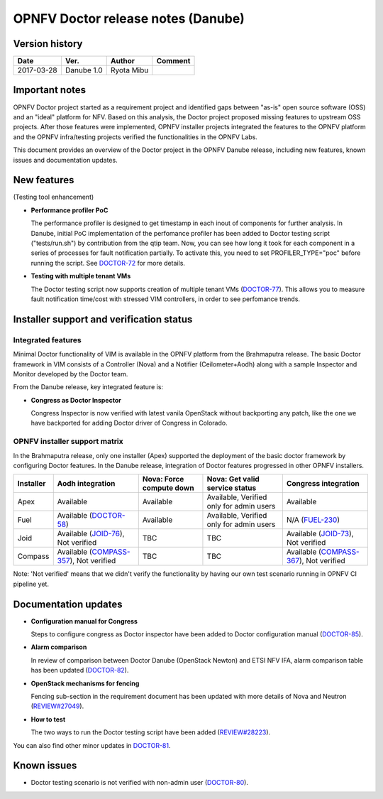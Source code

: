.. This work is licensed under a Creative Commons Attribution 4.0 International License.
.. http://creativecommons.org/licenses/by/4.0

=====================================
OPNFV Doctor release notes (Danube)
=====================================

Version history
===============

+------------+--------------+------------+-------------+
| **Date**   | **Ver.**     | **Author** | **Comment** |
+============+==============+============+=============+
| 2017-03-28 | Danube 1.0   | Ryota Mibu |             |
+------------+--------------+------------+-------------+

Important notes
===============

OPNFV Doctor project started as a requirement project and identified gaps
between "as-is" open source software (OSS) and an "ideal" platform for NFV.
Based on this analysis, the Doctor project proposed missing features to
upstream OSS projects. After those features were implemented, OPNFV installer
projects integrated the features to the OPNFV platform and the OPNFV
infra/testing projects verified the functionalities in the OPNFV Labs.

This document provides an overview of the Doctor project in the OPNFV Danube
release, including new features, known issues and documentation updates.

New features
============

(Testing tool enhancement)

* **Performance profiler PoC**

  The performance profiler is designed to get timestamp in each inout of
  components for further analysis. In Danube, initial PoC implementation of the
  perfomance profiler has been added to Doctor testing script ("tests/run.sh")
  by contribution from the qtip team. Now, you can see how long it took for
  each component in a series of processes for fault notification partially.
  To activate this, you need to set PROFILER_TYPE="poc" before running the
  script. See `DOCTOR-72`_ for more details.

* **Testing with multiple tenant VMs**

  The Doctor testing script now supports creation of multiple tenant VMs
  (`DOCTOR-77`_). This allows you to measure fault notification time/cost with
  stressed VIM controllers, in order to see perfomance trends.

.. _DOCTOR-72: https://jira.opnfv.org/browse/DOCTOR-72
.. _DOCTOR-77: https://jira.opnfv.org/browse/DOCTOR-77

Installer support and verification status
=========================================

Integrated features
-------------------

Minimal Doctor functionality of VIM is available in the OPNFV platform from
the Brahmaputra release. The basic Doctor framework in VIM consists of a
Controller (Nova) and a Notifier (Ceilometer+Aodh) along with a sample
Inspector and Monitor developed by the Doctor team.

From the Danube release, key integrated feature is:

* **Congress as Doctor Inspector**

  Congress Inspector is now verified with latest vanila OpenStack without
  backporting any patch, like the one we have backported for adding Doctor
  driver of Congress in Colorado.

OPNFV installer support matrix
------------------------------

In the Brahmaputra release, only one installer (Apex) supported the deployment
of the basic doctor framework by configuring Doctor features. In the Danube
release, integration of Doctor features progressed in other OPNFV installers.

+-----------+-------------------+--------------+-----------------+-------------------+
| Installer | Aodh              | Nova: Force  | Nova: Get valid | Congress          |
|           | integration       | compute down | service status  | integration       |
+===========+===================+==============+=================+===================+
| Apex      | Available         | Available    | Available,      | Available         |
|           |                   |              | Verified only   |                   |
|           |                   |              | for admin users |                   |
+-----------+-------------------+--------------+-----------------+-------------------+
| Fuel      | Available         | Available    | Available,      | N/A               |
|           | (`DOCTOR-58`_)    |              | Verified only   | (`FUEL-230`_)     |
|           |                   |              | for admin users |                   |
+-----------+-------------------+--------------+-----------------+-------------------+
| Joid      | Available         | TBC          | TBC             | Available         |
|           | (`JOID-76`_),     |              |                 | (`JOID-73`_),     |
|           | Not verified      |              |                 | Not verified      |
+-----------+-------------------+--------------+-----------------+-------------------+
| Compass   | Available         | TBC          | TBC             | Available         |
|           | (`COMPASS-357`_), |              |                 | (`COMPASS-367`_), |
|           | Not verified      |              |                 | Not verified      |
+-----------+-------------------+--------------+-----------------+-------------------+

.. _DOCTOR-58: https://jira.opnfv.org/browse/DOCTOR-58
.. _FUEL-230: https://jira.opnfv.org/browse/FUEL-230
.. _JOID-76: https://jira.opnfv.org/browse/JOID-76
.. _JOID-73: https://jira.opnfv.org/browse/JOID-73
.. _COMPASS-357: https://jira.opnfv.org/browse/COMPASS-357
.. _COMPASS-367: https://jira.opnfv.org/browse/COMPASS-367

Note: 'Not verified' means that we didn't verify the functionality by having
our own test scenario running in OPNFV CI pipeline yet.

Documentation updates
=====================

* **Configuration manual for Congress**

  Steps to configure congress as Doctor inspector have been added
  to Doctor configuration manual (`DOCTOR-85`_).

* **Alarm comparison**

  In review of comparison between Doctor Danube (OpenStack Newton) and ETSI NFV
  IFA, alarm comparison table has been updated (`DOCTOR-82`_).

* **OpenStack mechanisms for fencing**

  Fencing sub-section in the requirement document has been updated with more
  details of Nova and Neutron (`REVIEW#27049`_).

* **How to test**

  The two ways to run the Doctor testing script have been added
  (`REVIEW#28223`_).

You can also find other minor updates in `DOCTOR-81`_.

.. _DOCTOR-81: https://jira.opnfv.org/browse/DOCTOR-81
.. _DOCTOR-82: https://jira.opnfv.org/browse/DOCTOR-82
.. _DOCTOR-85: https://jira.opnfv.org/browse/DOCTOR-85
.. _REVIEW#28223: https://gerrit.opnfv.org/gerrit/28223/
.. _REVIEW#27049: https://gerrit.opnfv.org/gerrit/27049/

Known issues
============

* Doctor testing scenario is not verified with non-admin user (`DOCTOR-80`_).

.. _DOCTOR-80: https://jira.opnfv.org/browse/DOCTOR-80
